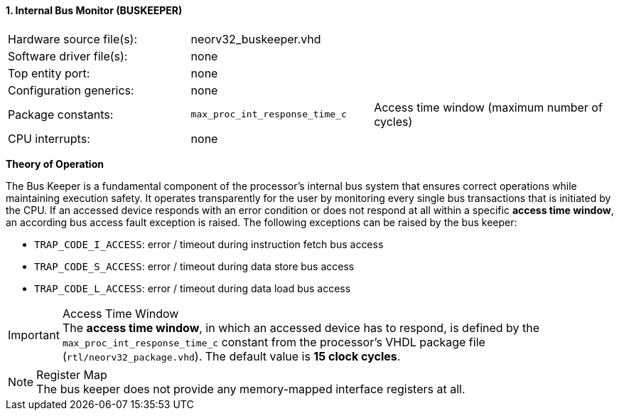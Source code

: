 <<<
:sectnums:
==== Internal Bus Monitor (BUSKEEPER)

[cols="<3,<3,<4"]
[frame="topbot",grid="none"]
|=======================
| Hardware source file(s): | neorv32_buskeeper.vhd | 
| Software driver file(s): | none | 
| Top entity port:         | none | 
| Configuration generics:  | none | 
| Package constants:       | `max_proc_int_response_time_c` | Access time window (maximum number of cycles)
| CPU interrupts:          | none | 
|=======================


**Theory of Operation**

The Bus Keeper is a fundamental component of the processor's internal bus system that ensures correct operations
while maintaining execution safety. It operates transparently for the user by monitoring every single bus transactions
that is initiated by the CPU. If an accessed device responds with an error condition or does not respond at all within
a specific **access time window**, an according bus access fault exception is raised. The following exceptions can be
raised by the bus keeper:

* `TRAP_CODE_I_ACCESS`: error / timeout during instruction fetch bus access
* `TRAP_CODE_S_ACCESS`: error / timeout during data store bus access
* `TRAP_CODE_L_ACCESS`: error / timeout during data load bus access

.Access Time Window
[IMPORTANT]
The **access time window**, in which an accessed device has to respond, is defined by the `max_proc_int_response_time_c`
constant from the processor's VHDL package file (`rtl/neorv32_package.vhd`). The default value is **15 clock cycles**.

.Register Map
[NOTE]
The bus keeper does not provide any memory-mapped interface registers at all.
